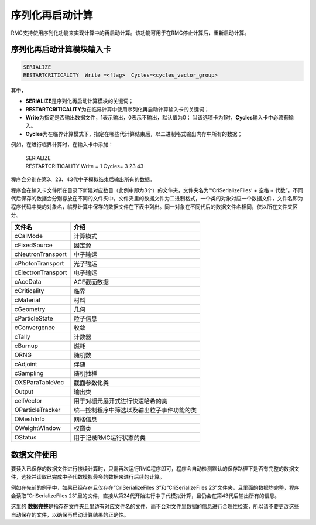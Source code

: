 .. _section_serialize_restart_calc:

序列化再启动计算
========================

RMC支持使用序列化功能来实现计算中的再启动计算。该功能可用于在RMC停止计算后，重新启动计算。

序列化再启动计算模块输入卡
-------------------------------------

.. code-block:: none

    SERIALIZE
    RESTARTCRITICALITY  Write =<flag>  Cycles=<cycles_vector_group>

其中，

-  **SERIALIZE**\ 是序列化再启动计算模块的关键词；

-  **RESTARTCRITICALITY**\ 为在临界计算中使用序列化再启动计算输入卡的关键词；

-  **Write**\ 为指定是否输出数据文件，1表示输出，0表示不输出，默认值为0；
   当该选项卡为1时，\ **Cycles**\输入卡中必须有输入。

-  **Cycles**\ 为在临界计算模式下，指定在哪些代计算结束后，以二进制格式输出内存中所有的数据；

例如，在进行临界计算时，在输入卡中添加：

 | SERIALIZE
 | RESTARTCRITICALITY  Write = 1 Cycles= 3 23 43

程序会分别在第3、23、43代中子模拟结束后输出所有的数据。

程序会在输入卡文件所在目录下新建对应数目（此例中即为3个）的文件夹，文件夹名为“‘CriSerializeFiles’ + 空格 + 代数”，不同代后保存的数据会分别存放在不同的文件夹中。文件夹里的数据文件为二进制格式，一个类的对象对应一个数据文件，文件名即为程序代码中类的对象名，临界计算中保存的数据文件在下表中列出。同一对象在不同代后的数据文件名相同，仅以所在文件夹区分。

=========================  ====================================
文件名                       介绍
=========================  ====================================
cCalMode                   计算模式
cFixedSource               固定源
cNeutronTransport          中子输运
cPhotonTransport           光子输运
cElectronTransport         电子输运
cAceData                   ACE截面数据
cCriticality               临界
cMaterial                  材料
cGeometry                  几何
cParticleState             粒子信息
cConvergence               收敛
cTally                     计数器
cBurnup                    燃耗
ORNG                       随机数
cAdjoint                   伴随
cSampling                  随机抽样
OXSParaTableVec            截面参数化类
Output                     输出类
cellVector                 用于对栅元展开式进行快速哈希的类
OParticleTracker           统一控制程序中筛选以及输出粒子事件功能的类
OMeshInfo                  网格信息
OWeightWindow              权窗类
OStatus                    用于记录RMC运行状态的类
=========================  ====================================

数据文件使用
-----------------------

要读入已保存的数据文件进行接续计算时，只需再次运行RMC程序即可，程序会自动检测默认的保存路径下是否有完整的数据文件，选择并读取已完成中子代数模拟最多的数据来进行后续的计算。

例如在先前的例子中，如果已经存在且仅存在“CriSerializeFiles 3”和“CriSerializeFiles 23”文件夹，且里面的数据均完整，程序会读取“CriSerializeFiles 23”里的文件，直接从第24代开始进行中子代模拟计算，且仍会在第43代后输出所有的信息。

这里的 **数据完整**\ 是指存在文件夹且里边有对应文件名的文件，而不会对文件里数据的信息进行合理性检查，所以请不要更改这些自动保存的文件，以确保再启动计算结果的正确性。

